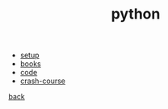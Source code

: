 #+Title: python
#+OPTIONS: ^:nil num:nil author:nil email:nil creator:nil timestamp:nil

- [[file:setup.html][setup]]
- [[file:books.html][books]]
- [[file:code.html][code]]
- [[file:crash-course.html][crash-course]]

[[file:../programming.html][back]]
